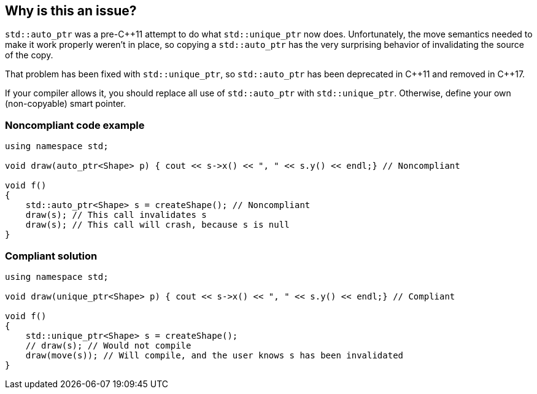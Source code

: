 == Why is this an issue?

``++std::auto_ptr++`` was a pre-{cpp}11 attempt to do what ``++std::unique_ptr++`` now does. Unfortunately, the move semantics needed to make it work properly weren't in place, so copying a ``++std::auto_ptr++`` has the very surprising behavior of invalidating the source of the copy.


That problem has been fixed with ``++std::unique_ptr++``, so ``++std::auto_ptr++`` has been deprecated in {cpp}11 and removed in {cpp}17.


If your compiler allows it, you should replace all use of ``++std::auto_ptr++`` with ``++std::unique_ptr++``. Otherwise, define your own (non-copyable) smart pointer.


=== Noncompliant code example

[source,cpp]
----
using namespace std;

void draw(auto_ptr<Shape> p) { cout << s->x() << ", " << s.y() << endl;} // Noncompliant

void f()
{
    std::auto_ptr<Shape> s = createShape(); // Noncompliant
    draw(s); // This call invalidates s
    draw(s); // This call will crash, because s is null
}
----


=== Compliant solution

[source,cpp]
----
using namespace std;

void draw(unique_ptr<Shape> p) { cout << s->x() << ", " << s.y() << endl;} // Compliant

void f()
{
    std::unique_ptr<Shape> s = createShape();
    // draw(s); // Would not compile
    draw(move(s)); // Will compile, and the user knows s has been invalidated
}
----



ifdef::env-github,rspecator-view[]

'''
== Implementation Specification
(visible only on this page)

=== Message

Replace this use of "std::auto_ptr" with "std::unique_ptr"


'''
== Comments And Links
(visible only on this page)

=== on 6 Nov 2018, 18:23:37 Ann Campbell wrote:
I've reworded [~loic.joly]. Please double-check that I haven't changed the meaning.

endif::env-github,rspecator-view[]
